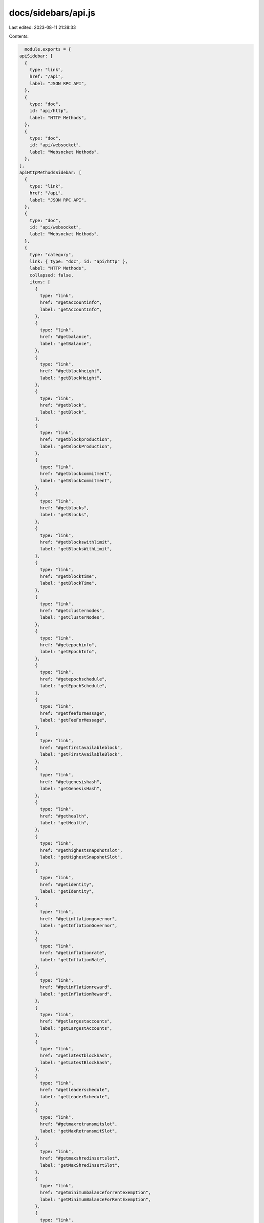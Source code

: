 docs/sidebars/api.js
====================

Last edited: 2023-08-11 21:38:33

Contents:

.. code-block:: js

    module.exports = {
  apiSidebar: [
    {
      type: "link",
      href: "/api",
      label: "JSON RPC API",
    },
    {
      type: "doc",
      id: "api/http",
      label: "HTTP Methods",
    },
    {
      type: "doc",
      id: "api/websocket",
      label: "Websocket Methods",
    },
  ],
  apiHttpMethodsSidebar: [
    {
      type: "link",
      href: "/api",
      label: "JSON RPC API",
    },
    {
      type: "doc",
      id: "api/websocket",
      label: "Websocket Methods",
    },
    {
      type: "category",
      link: { type: "doc", id: "api/http" },
      label: "HTTP Methods",
      collapsed: false,
      items: [
        {
          type: "link",
          href: "#getaccountinfo",
          label: "getAccountInfo",
        },
        {
          type: "link",
          href: "#getbalance",
          label: "getBalance",
        },
        {
          type: "link",
          href: "#getblockheight",
          label: "getBlockHeight",
        },
        {
          type: "link",
          href: "#getblock",
          label: "getBlock",
        },
        {
          type: "link",
          href: "#getblockproduction",
          label: "getBlockProduction",
        },
        {
          type: "link",
          href: "#getblockcommitment",
          label: "getBlockCommitment",
        },
        {
          type: "link",
          href: "#getblocks",
          label: "getBlocks",
        },
        {
          type: "link",
          href: "#getblockswithlimit",
          label: "getBlocksWithLimit",
        },
        {
          type: "link",
          href: "#getblocktime",
          label: "getBlockTime",
        },
        {
          type: "link",
          href: "#getclusternodes",
          label: "getClusterNodes",
        },
        {
          type: "link",
          href: "#getepochinfo",
          label: "getEpochInfo",
        },
        {
          type: "link",
          href: "#getepochschedule",
          label: "getEpochSchedule",
        },
        {
          type: "link",
          href: "#getfeeformessage",
          label: "getFeeForMessage",
        },
        {
          type: "link",
          href: "#getfirstavailableblock",
          label: "getFirstAvailableBlock",
        },
        {
          type: "link",
          href: "#getgenesishash",
          label: "getGenesisHash",
        },
        {
          type: "link",
          href: "#gethealth",
          label: "getHealth",
        },
        {
          type: "link",
          href: "#gethighestsnapshotslot",
          label: "getHighestSnapshotSlot",
        },
        {
          type: "link",
          href: "#getidentity",
          label: "getIdentity",
        },
        {
          type: "link",
          href: "#getinflationgovernor",
          label: "getInflationGovernor",
        },
        {
          type: "link",
          href: "#getinflationrate",
          label: "getInflationRate",
        },
        {
          type: "link",
          href: "#getinflationreward",
          label: "getInflationReward",
        },
        {
          type: "link",
          href: "#getlargestaccounts",
          label: "getLargestAccounts",
        },
        {
          type: "link",
          href: "#getlatestblockhash",
          label: "getLatestBlockhash",
        },
        {
          type: "link",
          href: "#getleaderschedule",
          label: "getLeaderSchedule",
        },
        {
          type: "link",
          href: "#getmaxretransmitslot",
          label: "getMaxRetransmitSlot",
        },
        {
          type: "link",
          href: "#getmaxshredinsertslot",
          label: "getMaxShredInsertSlot",
        },
        {
          type: "link",
          href: "#getminimumbalanceforrentexemption",
          label: "getMinimumBalanceForRentExemption",
        },
        {
          type: "link",
          href: "#getmultipleaccounts",
          label: "getMultipleAccounts",
        },
        {
          type: "link",
          href: "#getprogramaccounts",
          label: "getProgramAccounts",
        },
        {
          type: "link",
          href: "#getrecentperformancesamples",
          label: "getRecentPerformanceSamples",
        },
        {
          type: "link",
          href: "#getrecentprioritizationfees",
          label: "getRecentPrioritizationFees",
        },
        {
          type: "link",
          href: "#getsignaturesforaddress",
          label: "getSignaturesForAddress",
        },
        {
          type: "link",
          href: "#getsignaturestatuses",
          label: "getSignatureStatuses",
        },
        {
          type: "link",
          href: "#getslot",
          label: "getSlot",
        },
        {
          type: "link",
          href: "#getslotleader",
          label: "getSlotLeader",
        },
        {
          type: "link",
          href: "#getslotleaders",
          label: "getSlotLeaders",
        },
        {
          type: "link",
          href: "#getstakeactivation",
          label: "getStakeActivation",
        },
        {
          type: "link",
          href: "#getstakeminimumdelegation",
          label: "getStakeMinimumDelegation",
        },
        {
          type: "link",
          href: "#getsupply",
          label: "getSupply",
        },
        {
          type: "link",
          href: "#gettokenaccountbalance",
          label: "getTokenAccountBalance",
        },
        {
          type: "link",
          href: "#gettokenaccountsbydelegate",
          label: "getTokenAccountsByDelegate",
        },
        {
          type: "link",
          href: "#gettokenaccountsbyowner",
          label: "getTokenAccountsByOwner",
        },
        {
          type: "link",
          href: "#gettokenlargestaccounts",
          label: "getTokenLargestAccounts",
        },
        {
          type: "link",
          href: "#gettokensupply",
          label: "getTokenSupply",
        },
        {
          type: "link",
          href: "#gettransaction",
          label: "getTransaction",
        },
        {
          type: "link",
          href: "#gettransactioncount",
          label: "getTransactionCount",
        },
        {
          type: "link",
          href: "#getversion",
          label: "getVersion",
        },
        {
          type: "link",
          href: "#getvoteaccounts",
          label: "getVoteAccounts",
        },
        {
          type: "link",
          href: "#isblockhashvalid",
          label: "isBlockhashValid",
        },
        {
          type: "link",
          href: "#minimumledgerslot",
          label: "minimumLedgerSlot",
        },
        {
          type: "link",
          href: "#requestairdrop",
          label: "requestAirdrop",
        },
        {
          type: "link",
          href: "#sendtransaction",
          label: "sendTransaction",
        },
        {
          type: "link",
          href: "#simulatetransaction",
          label: "simulateTransaction",
        },
      ],
    },
    // {
    //   type: "category",
    //   label: "Unstable Methods",
    //   collapsed: true,
    //   items: [
    //     {
    //       type: "link",
    //       href: "#blocksubscribe",
    //       label: "blockSubscribe",
    //     },
    //   ],
    // },
    {
      type: "category",
      label: "Deprecated Methods",
      collapsed: true,
      items: [
        {
          type: "link",
          href: "#getconfirmedblock",
          label: "getConfirmedBlock",
        },
        {
          type: "link",
          href: "#getconfirmedblocks",
          label: "getConfirmedBlocks",
        },
        {
          type: "link",
          href: "#getconfirmedblockswithlimit",
          label: "getConfirmedBlocksWithLimit",
        },
        {
          type: "link",
          href: "#getconfirmedsignaturesforaddress2",
          label: "getConfirmedSignaturesForAddress2",
        },
        {
          type: "link",
          href: "#getconfirmedtransaction",
          label: "getConfirmedTransaction",
        },
        {
          type: "link",
          href: "#getfeecalculatorforblockhash",
          label: "getFeeCalculatorForBlockhash",
        },
        {
          type: "link",
          href: "#getfeerategovernor",
          label: "getFeeRateGovernor",
        },
        {
          type: "link",
          href: "#getfees",
          label: "getFees",
        },
        {
          type: "link",
          href: "#getrecentblockhash",
          label: "getRecentBlockhash",
        },
        {
          type: "link",
          href: "#getsnapshotslot",
          label: "getSnapshotSlot",
        },
      ],
    },
  ],
  apiWebsocketMethodsSidebar: [
    {
      type: "link",
      href: "/api",
      label: "JSON RPC API",
    },
    {
      type: "doc",
      id: "api/http",
      label: "HTTP Methods",
    },
    {
      type: "category",
      link: { type: "doc", id: "api/websocket" },
      label: "Websocket Methods",
      collapsed: false,
      items: [
        {
          type: "link",
          href: "#accountsubscribe",
          label: "accountSubscribe",
        },
        {
          type: "link",
          href: "#accountunsubscribe",
          label: "accountUnsubscribe",
        },
        {
          type: "link",
          href: "#logssubscribe",
          label: "logsSubscribe",
        },
        {
          type: "link",
          href: "#logsunsubscribe",
          label: "logsUnsubscribe",
        },
        {
          type: "link",
          href: "#programsubscribe",
          label: "programSubscribe",
        },
        {
          type: "link",
          href: "#programunsubscribe",
          label: "programUnsubscribe",
        },
        {
          type: "link",
          href: "#signaturesubscribe",
          label: "signatureSubscribe",
        },
        {
          type: "link",
          href: "#signatureunsubscribe",
          label: "signatureUnsubscribe",
        },
        {
          type: "link",
          href: "#slotsubscribe",
          label: "slotSubscribe",
        },
        {
          type: "link",
          href: "#slotunsubscribe",
          label: "slotUnsubscribe",
        },
      ],
    },
    {
      type: "category",
      label: "Unstable Methods",
      collapsed: false,
      items: [
        {
          type: "link",
          href: "#blocksubscribe",
          label: "blockSubscribe",
        },
        {
          type: "link",
          href: "#blockunsubscribe",
          label: "blockUnsubscribe",
        },
        {
          type: "link",
          href: "#slotsupdatessubscribe",
          label: "slotsUpdatesSubscribe",
        },
        {
          type: "link",
          href: "#slotsupdatesunsubscribe",
          label: "slotsUpdatesUnsubscribe",
        },
        {
          type: "link",
          href: "#votesubscribe",
          label: "voteSubscribe",
        },
        {
          type: "link",
          href: "#voteunsubscribe",
          label: "voteUnsubscribe",
        },
      ],
    },
    // {
    //   type: "category",
    //   label: "Deprecated Methods",
    //   collapsed: true,
    //   items: [
    //     {
    //       type: "link",
    //       href: "#getconfirmedblock",
    //       label: "getConfirmedBlock",
    //     },
    //   ],
    // },
  ],
};


